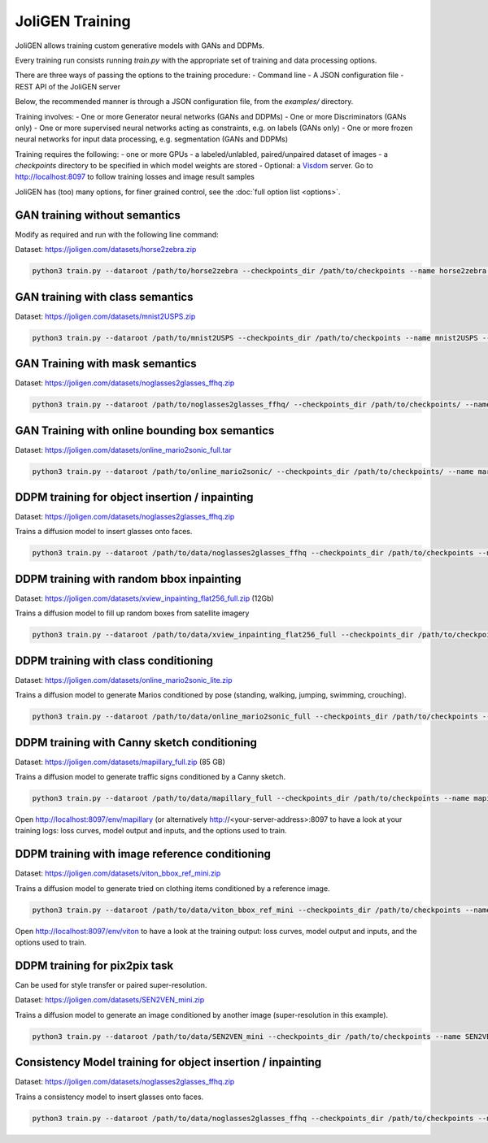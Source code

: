 .. _training:

##################
 JoliGEN Training
##################

JoliGEN allows training custom generative models with GANs and DDPMs.

Every training run consists running `train.py` with the appropriate
set of training and data processing options.

There are three ways of passing the options to the training procedure:
- Command line
- A JSON configuration file
- REST API of the JoliGEN server

Below, the recommended manner is through a JSON configuration file,
from the `examples/` directory.

Training involves:
- One or more Generator neural networks (GANs and DDPMs)
- One or more Discriminators (GANs only)
- One or more supervised neural networks acting as constraints, e.g. on labels (GANs only)
- One or more frozen neural networks for input data processing, e.g. segmentation (GANs and DDPMs)

Training requires the following:
- one or more GPUs
- a labeled/unlabled, paired/unpaired dataset of images
- a `checkpoints` directory to be specified in which model weights are stored
- Optional: a `Visdom <https://github.com/fossasia/visdom>`_ server. Go to http://localhost:8097 to follow training losses and image result samples

JoliGEN has (too) many options, for finer grained control, see the
:doc:`full option list <options>`.

.. _training-im2im-without-semantics:

*******************************
 GAN training without semantics
*******************************

Modify as required and run with the following line command:

Dataset: https://joligen.com/datasets/horse2zebra.zip

.. code:: bash

  python3 train.py --dataroot /path/to/horse2zebra --checkpoints_dir /path/to/checkpoints --name horse2zebra --config_json examples/example_gan_horse2zebra.json

.. _training-im2im-with-class-semantics:

**********************************
 GAN training with class semantics
**********************************

Dataset: https://joligen.com/datasets/mnist2USPS.zip

.. code:: bash
	  
  python3 train.py --dataroot /path/to/mnist2USPS --checkpoints_dir /path/to/checkpoints --name mnist2USPS --config_json examples/example_gan_mnist2USPS.json

.. _training-im2im-with-mask-semantics:

*********************************
 GAN Training with mask semantics
*********************************

Dataset: https://joligen.com/datasets/noglasses2glasses_ffhq.zip

.. code:: bash

   python3 train.py --dataroot /path/to/noglasses2glasses_ffhq/ --checkpoints_dir /path/to/checkpoints/ --name noglasses2glasses --config_json examples/example_gan_noglasses2glasses.json

.. _training-im2im-with-bbox-semantics-and-online-sampling-boxes-dataaug:

************************************************
 GAN Training with online bounding box semantics
************************************************

Dataset: https://joligen.com/datasets/online_mario2sonic_full.tar

.. code:: bash

   python3 train.py --dataroot /path/to/online_mario2sonic/ --checkpoints_dir /path/to/checkpoints/ --name mario2sonic --config_json examples/example_gan_mario2sonic.json

.. _training-object-insertion:

************************************************
 DDPM training for object insertion / inpainting
************************************************

Dataset: https://joligen.com/datasets/noglasses2glasses_ffhq.zip

Trains a diffusion model to insert glasses onto faces.

.. code:: bash

   python3 train.py --dataroot /path/to/data/noglasses2glasses_ffhq --checkpoints_dir /path/to/checkpoints --name noglasses2glasses --config_json examples/example_ddpm_noglasses2glasses.json

******************************************
 DDPM training with random bbox inpainting
******************************************

Dataset: https://joligen.com/datasets/xview_inpainting_flat256_full.zip (12Gb)

Trains a diffusion model to fill up random boxes from satellite imagery

.. code:: bash

   python3 train.py --dataroot /path/to/data/xview_inpainting_flat256_full --checkpoints_dir /path/to/checkpoints --name xview_inpaint --config_json examples/example_ddpm_xview.json

.. image:: _static/xview_inpainting_train1.png
   
**************************************
 DDPM training with class conditioning
**************************************

Dataset: https://joligen.com/datasets/online_mario2sonic_lite.zip

Trains a diffusion model to generate Marios conditioned by pose (standing, walking, jumping, swimming, crouching).

.. code:: bash

   python3 train.py --dataroot /path/to/data/online_mario2sonic_full --checkpoints_dir /path/to/checkpoints --name mario --config_json examples/example_ddpm_mario.json

*********************************************
 DDPM training with Canny sketch conditioning
*********************************************

Dataset: https://joligen.com/datasets/mapillary_full.zip (85 GB)

Trains a diffusion model to generate traffic signs conditioned by a Canny sketch.

.. code:: bash

   python3 train.py --dataroot /path/to/data/mapillary_full --checkpoints_dir /path/to/checkpoints --name mapillary --config_json examples/example_ddpm_mapillary.json

Open http://localhost:8097/env/mapillary (or alternatively http://<your-server-address>:8097 to have a look at your training logs: loss curves, model output and inputs, and the options used to train.

.. image:: _static/mapillary_visdom.png


************************************************
 DDPM training with image reference conditioning
************************************************

Dataset: https://joligen.com/datasets/viton_bbox_ref_mini.zip

Trains a diffusion model to generate tried on clothing items conditioned by a reference image.

.. code:: bash

   python3 train.py --dataroot /path/to/data/viton_bbox_ref_mini --checkpoints_dir /path/to/checkpoints --name viton --config_json examples/example_ddpm_unetref_viton.json

Open http://localhost:8097/env/viton to have a look at the training output: loss curves, model output and inputs, and the options used to train.

.. image:: _static/viton_ref_visdom.png

********************************
 DDPM training for pix2pix task
********************************

Can be used for style transfer or paired super-resolution.

Dataset: https://joligen.com/datasets/SEN2VEN_mini.zip

Trains a diffusion model to generate an image conditioned by another image (super-resolution in this example).

.. code:: bash

   python3 train.py --dataroot /path/to/data/SEN2VEN_mini --checkpoints_dir /path/to/checkpoints --name SEN2VEN --config_json examples/example_ddpm_SEN2VEN.json

*************************************************************
 Consistency Model training for object insertion / inpainting
*************************************************************

Dataset: https://joligen.com/datasets/noglasses2glasses_ffhq.zip

Trains a consistency model to insert glasses onto faces.

.. code:: bash

   python3 train.py --dataroot /path/to/data/noglasses2glasses_ffhq --checkpoints_dir /path/to/checkpoints --name noglasses2glasses --config_json examples/example_cm_noglasses2glasses.json
